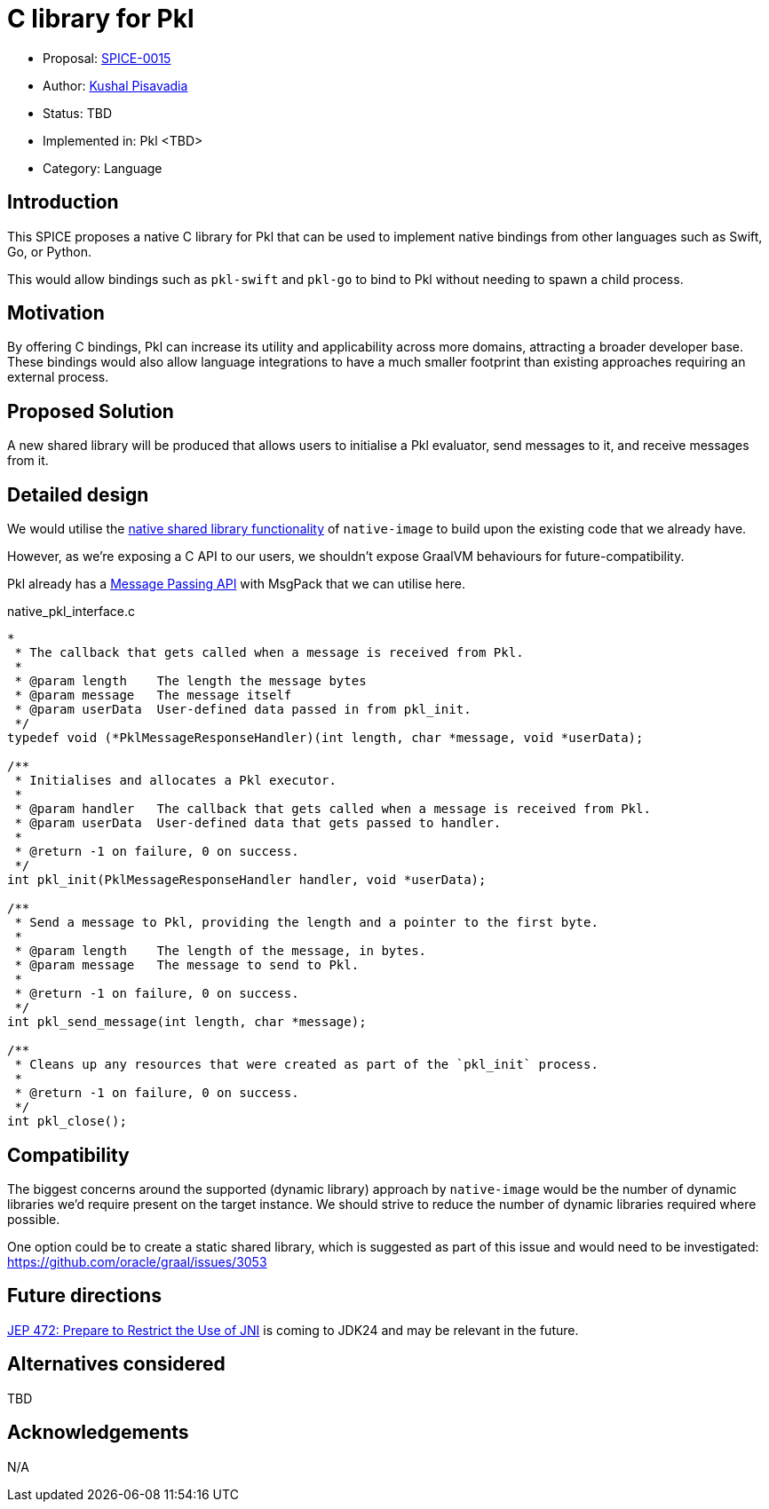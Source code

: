 = C library for Pkl

* Proposal: link:./SPICE-0015-c-library-for-pkl.adoc[SPICE-0015]
* Author: https://github.com/kushalp[Kushal Pisavadia]
* Status: TBD
* Implemented in: Pkl <TBD>
* Category: Language

== Introduction

This SPICE proposes a native C library for Pkl that can be used to implement native bindings from other languages such as Swift, Go, or Python.

This would allow bindings such as `pkl-swift` and `pkl-go` to bind to Pkl without needing to spawn a child process.

== Motivation

By offering C bindings, Pkl can increase its utility and applicability across more domains, attracting a broader developer base.
These bindings would also allow language integrations to have a much smaller footprint than existing approaches requiring an external process.

== Proposed Solution

A new shared library will be produced that allows users to initialise a Pkl evaluator, send messages to it, and receive messages from it.

== Detailed design

We would utilise the https://www.graalvm.org/latest/reference-manual/native-image/guides/build-native-shared-library/[native shared library functionality] of `native-image` to build upon the existing code that we already have.

However, as we’re exposing a C API to our users, we shouldn’t expose GraalVM behaviours for future-compatibility.

Pkl already has a https://pkl-lang.org/main/current/bindings-specification/message-passing-api.html[Message Passing API] with MsgPack that we can utilise here.

.native_pkl_interface.c
[source,c]
----
*
 * The callback that gets called when a message is received from Pkl.
 *
 * @param length    The length the message bytes
 * @param message   The message itself
 * @param userData  User-defined data passed in from pkl_init.
 */
typedef void (*PklMessageResponseHandler)(int length, char *message, void *userData);

/**
 * Initialises and allocates a Pkl executor.
 *
 * @param handler   The callback that gets called when a message is received from Pkl.
 * @param userData  User-defined data that gets passed to handler.
 *
 * @return -1 on failure, 0 on success.
 */
int pkl_init(PklMessageResponseHandler handler, void *userData);

/**
 * Send a message to Pkl, providing the length and a pointer to the first byte.
 *
 * @param length    The length of the message, in bytes.
 * @param message   The message to send to Pkl.
 *
 * @return -1 on failure, 0 on success.
 */
int pkl_send_message(int length, char *message);

/**
 * Cleans up any resources that were created as part of the `pkl_init` process.
 *
 * @return -1 on failure, 0 on success.
 */
int pkl_close();
----

== Compatibility

The biggest concerns around the supported (dynamic library) approach by `native-image`  would be the number of dynamic libraries we'd require present on the target instance.
We should strive to reduce the number of dynamic libraries required where possible.

One option could be to create a static shared library, which is suggested as part of this issue and would need to be investigated: https://github.com/oracle/graal/issues/3053

== Future directions

https://openjdk.org/jeps/472[JEP 472: Prepare to Restrict the Use of JNI] is coming to JDK24 and may be relevant in the future.

== Alternatives considered

TBD

== Acknowledgements

N/A
